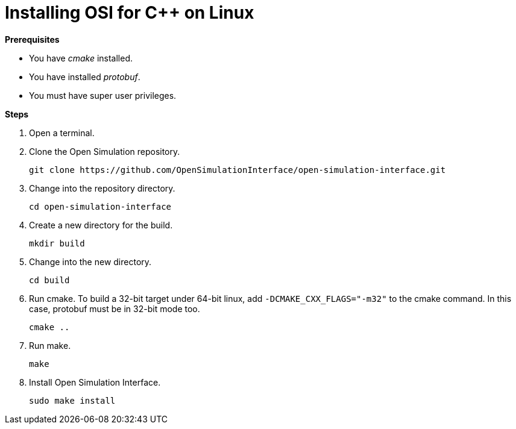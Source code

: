 = Installing OSI for C++ on Linux

**Prerequisites**

* You have _cmake_ installed.
* You have installed _protobuf_.
* You must have super user privileges.

**Steps**

. Open a terminal.
. Clone the Open Simulation repository.
+
[source]
----
git clone https://github.com/OpenSimulationInterface/open-simulation-interface.git
----
+
. Change into the repository directory.
+
[source]
----
cd open-simulation-interface
----
+
. Create a new directory for the build.
+
[source]
----
mkdir build
----
+
. Change into the new directory.
+
[source]
----
cd build
----
+
. Run cmake.
  To build a 32-bit target under 64-bit linux, add `-DCMAKE_CXX_FLAGS="-m32"` to the cmake command.
  In this case, protobuf must be in 32-bit mode too.
+
[source]
----
cmake ..
----
+
. Run make.
+
[source]
----
make
----
+
. Install Open Simulation Interface.
+
[source]
----
sudo make install
----
